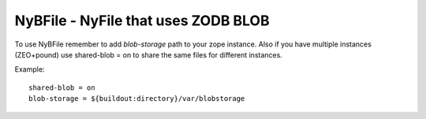 NyBFile - NyFile that uses ZODB BLOB
====================================

To use NyBFile remember to add `blob-storage` path to your zope instance. Also
if you have multiple instances (ZEO+pound) use shared-blob = on to share the
same files for different instances.

Example::

	shared-blob = on
	blob-storage = ${buildout:directory}/var/blobstorage
